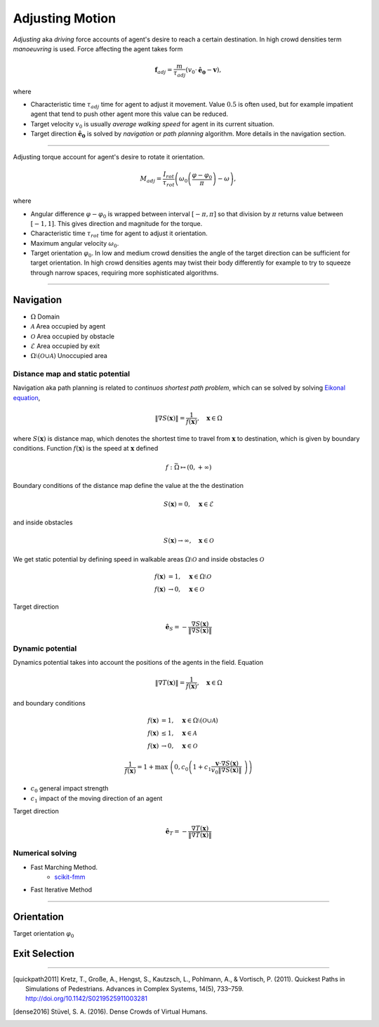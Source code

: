 Adjusting Motion
================

*Adjusting* aka *driving* force accounts of agent's desire to reach a certain destination. In high crowd densities term *manoeuvring* is used.  Force affecting the agent takes form

.. math::
   \mathbf{f}_{adj} = \frac{m}{\tau_{adj}} (v_{0} \cdot \mathbf{\hat{e}_{0}} - \mathbf{v}),

where

- Characteristic time :math:`\tau_{adj}` time for agent to adjust it movement. Value :math:`0.5` is often used, but for example impatient agent that tend to push other agent more this value can be reduced.
- Target velocity :math:`v_{0}` is usually *average walking speed* for agent in its current situation.
- Target direction :math:`\mathbf{\hat{e}_{0}}` is solved by *navigation* or *path planning* algorithm. More details in the navigation section.

----

Adjusting torque account for agent's desire to rotate it orientation.

.. math::
   M_{adj} = \frac{I_{rot}}{\tau_{rot}} \left( \omega_{0} \left ( \frac{\varphi - \varphi_{0}}{\pi} \right ) - \omega\right),

where

- Angular difference :math:`\varphi - \varphi_{0}` is wrapped between interval :math:`[-\pi, \pi]` so that division by :math:`\pi` returns value between :math:`[-1, 1]`. This gives direction and magnitude for the torque.
- Characteristic time :math:`\tau_{rot}` time for agent to adjust it orientation.
- Maximum angular velocity :math:`\omega_{0}`.
- Target orientation :math:`\varphi_{0}`. In low and medium crowd densities the angle of the target direction can be sufficient for target orientation. In high crowd densities agents may twist their body differently for example to try to squeeze through narrow spaces, requiring more sophisticated algorithms.

----

Navigation
----------

- :math:`\Omega` Domain
- :math:`\mathcal{A}` Area occupied by agent
- :math:`\mathcal{O}` Area occupied by obstacle
- :math:`\mathcal{E}` Area occupied by exit
- :math:`\Omega \setminus (\mathcal{O} \cup \mathcal{A})` Unoccupied area

Distance map and static potential
^^^^^^^^^^^^^^^^^^^^^^^^^^^^^^^^^
Navigation aka path planning is related to *continuos shortest path problem*, which can se solved by solving `Eikonal equation`_,

.. _Eikonal equation: <https://en.wikipedia.org/wiki/Eikonal_equation>

.. math::
   \left \| \nabla S(\mathbf{x}) \right \| = \frac{1}{f(\mathbf{x})}, \quad \mathbf{x} \in \Omega

where :math:`S(\mathbf{x})` is distance map, which denotes the shortest time to travel from :math:`\mathbf{x}` to destination, which is given by boundary conditions. Function :math:`f(\mathbf{x})` is the speed at :math:`\mathbf{x}` defined

.. math::
   f : \bar{\Omega} \mapsto (0, +\infty)

Boundary conditions of the distance map define the value at the the destination

.. math::
   S(\mathbf{x}) = 0, \quad \mathbf{x} \in \mathcal{E}

and inside obstacles

.. math::
   S(\mathbf{x}) \to \infty, \quad \mathbf{x} \in \mathcal{O}

We get static potential by defining speed in walkable areas :math:`\Omega \setminus \mathcal{O}` and inside obstacles :math:`\mathcal{O}`

.. math::
   f(\mathbf{x}) &= 1, \quad \mathbf{x} \in \Omega \setminus \mathcal{O} \\
   f(\mathbf{x}) &\to 0, \quad \mathbf{x} \in \mathcal{O}

Target direction

.. math::
   \hat{\mathbf{e}}_{S} = -\frac{\nabla S(\mathbf{x})}{\| \nabla S(\mathbf{x}) \|}


Dynamic potential
^^^^^^^^^^^^^^^^^
Dynamics potential takes into account the positions of the agents in the field. Equation

.. math::
   \left \| \nabla T(\mathbf{x}) \right \| = \frac{1}{f(\mathbf{x})}, \quad \mathbf{x} \in \Omega

and boundary conditions

.. math::
   f(\mathbf{x}) &= 1, \quad \mathbf{x} \in \Omega \setminus (\mathcal{O} \cup \mathcal{A}) \\
   f(\mathbf{x}) &\leq 1, \quad \mathbf{x} \in \mathcal{A} \\
   f(\mathbf{x}) &\to 0, \quad \mathbf{x} \in \mathcal{O}

.. math::
   \frac{1}{f(\mathbf{x})} = 1 + \max \left( 0, c_{0} \left( 1 + c_{1} \frac{\mathbf{v} \cdot \nabla S(\mathbf{x})}{v_{0} \| \nabla S(\mathbf{x}) \|} \right) \right)

- :math:`c_{0}` general impact strength
- :math:`c_{1}` impact of the moving direction of an agent

Target direction

.. math::
   \hat{\mathbf{e}}_{T} = -\frac{\nabla T(\mathbf{x})}{\| \nabla T(\mathbf{x}) \|}


Numerical solving
^^^^^^^^^^^^^^^^^
- Fast Marching Method.
   - `scikit-fmm`_
- Fast Iterative Method

.. _scikit-fmm: https://github.com/scikit-fmm/scikit-fmm


----

Orientation
-----------
Target orientation :math:`\varphi_{0}`


Exit Selection
--------------


----

.. [quickpath2011] Kretz, T., Große, A., Hengst, S., Kautzsch, L., Pohlmann, A., & Vortisch, P. (2011). Quickest Paths in Simulations of Pedestrians. Advances in Complex Systems, 14(5), 733–759. http://doi.org/10.1142/S0219525911003281

.. [dense2016] Stüvel, S. A. (2016). Dense Crowds of Virtual Humans.
